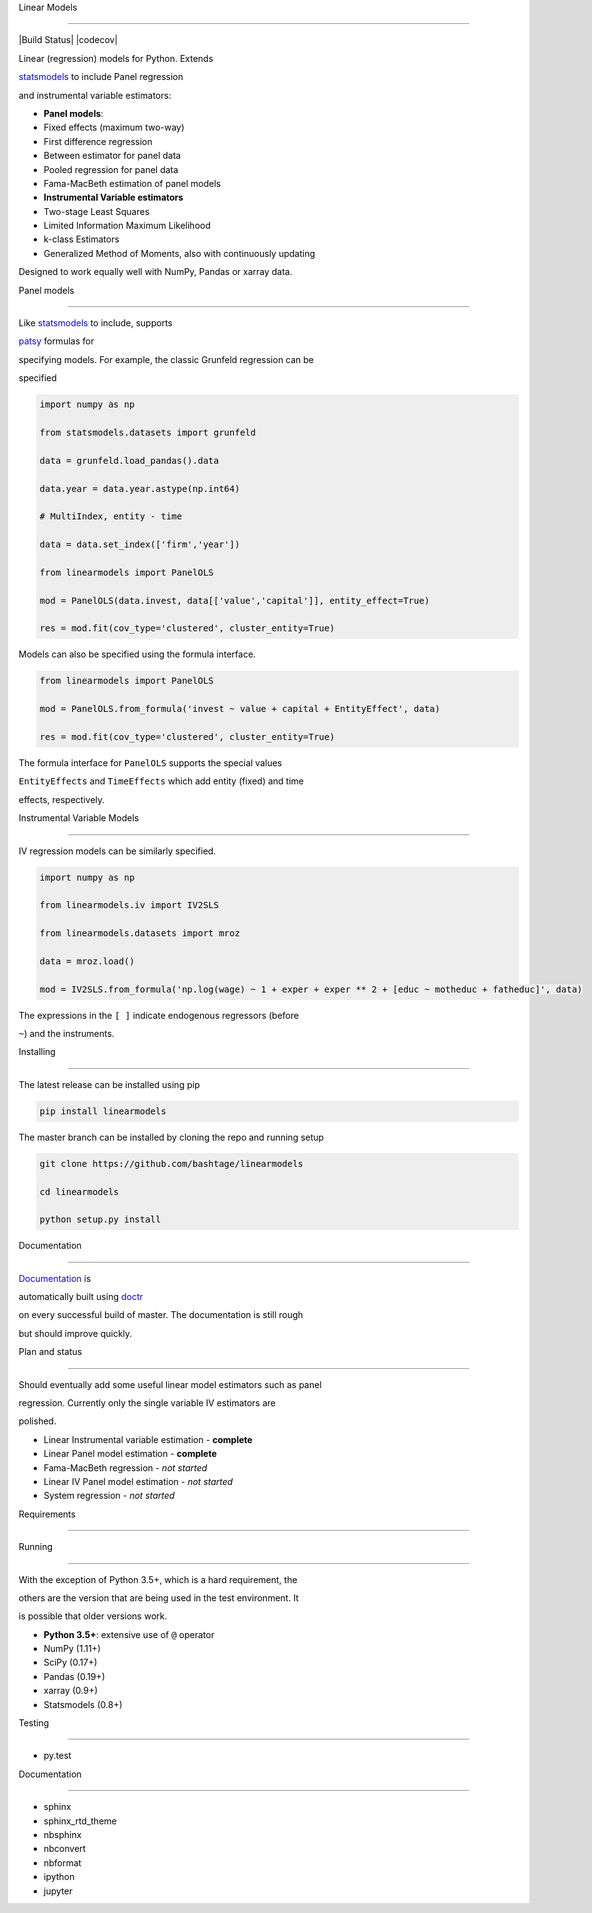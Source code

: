 Linear Models
=============

|Build Status| |codecov|

Linear (regression) models for Python. Extends
`statsmodels <http://www.statsmodels.org>`__ to include Panel regression
and instrumental variable estimators:

-  **Panel models**:
-  Fixed effects (maximum two-way)
-  First difference regression
-  Between estimator for panel data
-  Pooled regression for panel data
-  Fama-MacBeth estimation of panel models
-  **Instrumental Variable estimators**
-  Two-stage Least Squares
-  Limited Information Maximum Likelihood
-  k-class Estimators
-  Generalized Method of Moments, also with continuously updating

Designed to work equally well with NumPy, Pandas or xarray data.

Panel models
~~~~~~~~~~~~

Like `statsmodels <http://www.statsmodels.org>`__ to include, supports
`patsy <https://patsy.readthedocs.io/en/latest/>`__ formulas for
specifying models. For example, the classic Grunfeld regression can be
specified

.. code:: python

    import numpy as np
    from statsmodels.datasets import grunfeld
    data = grunfeld.load_pandas().data
    data.year = data.year.astype(np.int64)
    # MultiIndex, entity - time
    data = data.set_index(['firm','year'])
    from linearmodels import PanelOLS
    mod = PanelOLS(data.invest, data[['value','capital']], entity_effect=True)
    res = mod.fit(cov_type='clustered', cluster_entity=True)

Models can also be specified using the formula interface.

.. code:: python

    from linearmodels import PanelOLS
    mod = PanelOLS.from_formula('invest ~ value + capital + EntityEffect', data)
    res = mod.fit(cov_type='clustered', cluster_entity=True)

The formula interface for ``PanelOLS`` supports the special values
``EntityEffects`` and ``TimeEffects`` which add entity (fixed) and time
effects, respectively.

Instrumental Variable Models
~~~~~~~~~~~~~~~~~~~~~~~~~~~~

IV regression models can be similarly specified.

.. code:: python

    import numpy as np
    from linearmodels.iv import IV2SLS
    from linearmodels.datasets import mroz
    data = mroz.load()
    mod = IV2SLS.from_formula('np.log(wage) ~ 1 + exper + exper ** 2 + [educ ~ motheduc + fatheduc]', data)

The expressions in the ``[ ]`` indicate endogenous regressors (before
``~``) and the instruments.

Installing
----------

The latest release can be installed using pip

.. code:: bash

    pip install linearmodels

The master branch can be installed by cloning the repo and running setup

.. code:: bash

    git clone https://github.com/bashtage/linearmodels
    cd linearmodels
    python setup.py install

Documentation
-------------

`Documentation <https://bashtage.github.io/linearmodels/doc>`__ is
automatically built using `doctr <https://github.com/drdoctr/doctr>`__
on every successful build of master. The documentation is still rough
but should improve quickly.

Plan and status
---------------

Should eventually add some useful linear model estimators such as panel
regression. Currently only the single variable IV estimators are
polished.

-  Linear Instrumental variable estimation - **complete**
-  Linear Panel model estimation - **complete**
-  Fama-MacBeth regression - *not started*
-  Linear IV Panel model estimation - *not started*
-  System regression - *not started*

Requirements
------------

Running
~~~~~~~

With the exception of Python 3.5+, which is a hard requirement, the
others are the version that are being used in the test environment. It
is possible that older versions work.

-  **Python 3.5+**: extensive use of ``@`` operator
-  NumPy (1.11+)
-  SciPy (0.17+)
-  Pandas (0.19+)
-  xarray (0.9+)
-  Statsmodels (0.8+)

Testing
~~~~~~~

-  py.test

Documentation
~~~~~~~~~~~~~

-  sphinx
-  sphinx\_rtd\_theme
-  nbsphinx
-  nbconvert
-  nbformat
-  ipython
-  jupyter

.. |Build Status| image:: https://travis-ci.org/bashtage/linearmodels.svg?branch=master
   :target: https://travis-ci.org/bashtage/linearmodels
.. |codecov| image:: https://codecov.io/gh/bashtage/linearmodels/branch/master/graph/badge.svg
   :target: https://codecov.io/gh/bashtage/linearmodels
